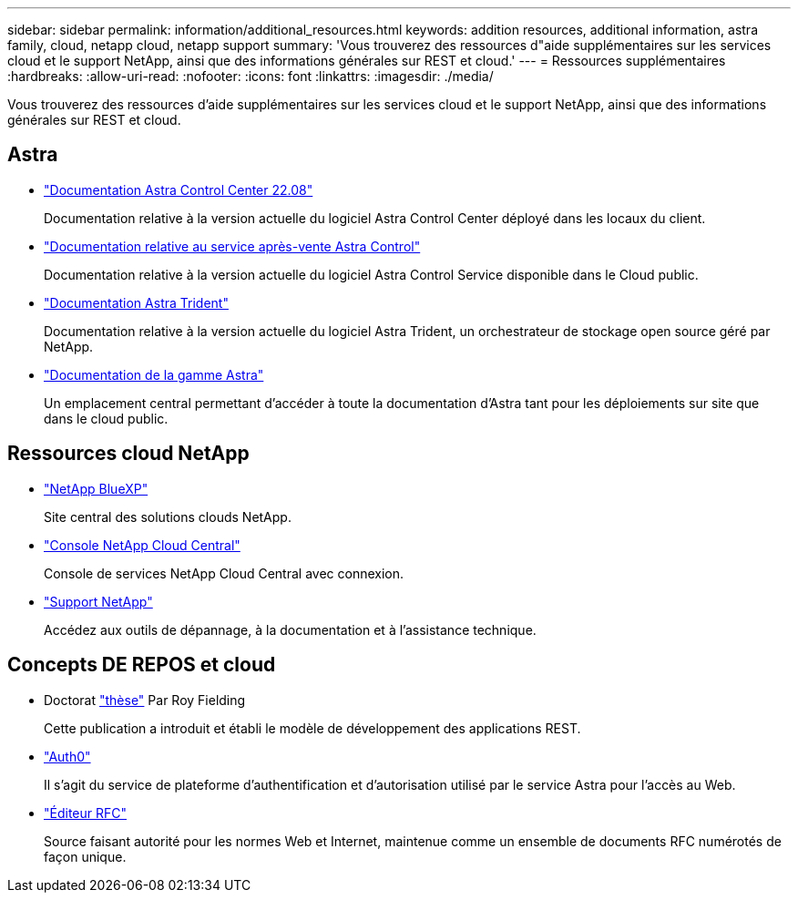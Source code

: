 ---
sidebar: sidebar 
permalink: information/additional_resources.html 
keywords: addition resources, additional information, astra family, cloud, netapp cloud, netapp support 
summary: 'Vous trouverez des ressources d"aide supplémentaires sur les services cloud et le support NetApp, ainsi que des informations générales sur REST et cloud.' 
---
= Ressources supplémentaires
:hardbreaks:
:allow-uri-read: 
:nofooter: 
:icons: font
:linkattrs: 
:imagesdir: ./media/


[role="lead"]
Vous trouverez des ressources d'aide supplémentaires sur les services cloud et le support NetApp, ainsi que des informations générales sur REST et cloud.



== Astra

* https://docs.netapp.com/us-en/astra-control-center-2208/["Documentation Astra Control Center 22.08"^]
+
Documentation relative à la version actuelle du logiciel Astra Control Center déployé dans les locaux du client.

* https://docs.netapp.com/us-en/astra-control-service/["Documentation relative au service après-vente Astra Control"^]
+
Documentation relative à la version actuelle du logiciel Astra Control Service disponible dans le Cloud public.

* https://docs.netapp.com/us-en/trident/["Documentation Astra Trident"^]
+
Documentation relative à la version actuelle du logiciel Astra Trident, un orchestrateur de stockage open source géré par NetApp.

* https://docs.netapp.com/us-en/astra-family/["Documentation de la gamme Astra"^]
+
Un emplacement central permettant d'accéder à toute la documentation d'Astra tant pour les déploiements sur site que dans le cloud public.





== Ressources cloud NetApp

* https://bluexp.netapp.com/["NetApp BlueXP"^]
+
Site central des solutions clouds NetApp.

* https://services.cloud.netapp.com/redirect-to-login?startOnSignup=false["Console NetApp Cloud Central"^]
+
Console de services NetApp Cloud Central avec connexion.

* https://mysupport.netapp.com/["Support NetApp"^]
+
Accédez aux outils de dépannage, à la documentation et à l'assistance technique.





== Concepts DE REPOS et cloud

* Doctorat https://www.ics.uci.edu/~fielding/pubs/dissertation/top.htm["thèse"^] Par Roy Fielding
+
Cette publication a introduit et établi le modèle de développement des applications REST.

* https://auth0.com/["Auth0"^]
+
Il s'agit du service de plateforme d'authentification et d'autorisation utilisé par le service Astra pour l'accès au Web.

* https://www.rfc-editor.org/["Éditeur RFC"^]
+
Source faisant autorité pour les normes Web et Internet, maintenue comme un ensemble de documents RFC numérotés de façon unique.


